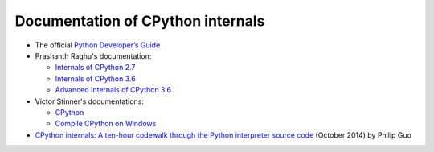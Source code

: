 ++++++++++++++++++++++++++++++++++
Documentation of CPython internals
++++++++++++++++++++++++++++++++++

* The official `Python Developer’s Guide
  <https://devguide.python.org/>`_
* Prashanth Raghu's documentation:

  * `Internals of CPython 2.7
    <https://intopythoncom.files.wordpress.com/2017/04/internalsofcpython2-7.pdf>`_
  * `Internals of CPython 3.6
    <https://intopythoncom.files.wordpress.com/2017/04/internalsofcpython3-6-1.pdf>`_
  * `Advanced Internals of CPython 3.6
    <https://intopythoncom.files.wordpress.com/2017/04/merged.pdf>`_

* Victor Stinner's documentations:

  * `CPython
    <http://vstinner.readthedocs.io/cpython.html>`_
  * `Compile CPython on Windows
    <http://vstinner.readthedocs.io/cpython_windows.html>`_

* `CPython internals: A ten-hour codewalk through the Python interpreter source
  code <http://pgbovine.net/cpython-internals.htm>`_
  (October 2014) by Philip Guo
